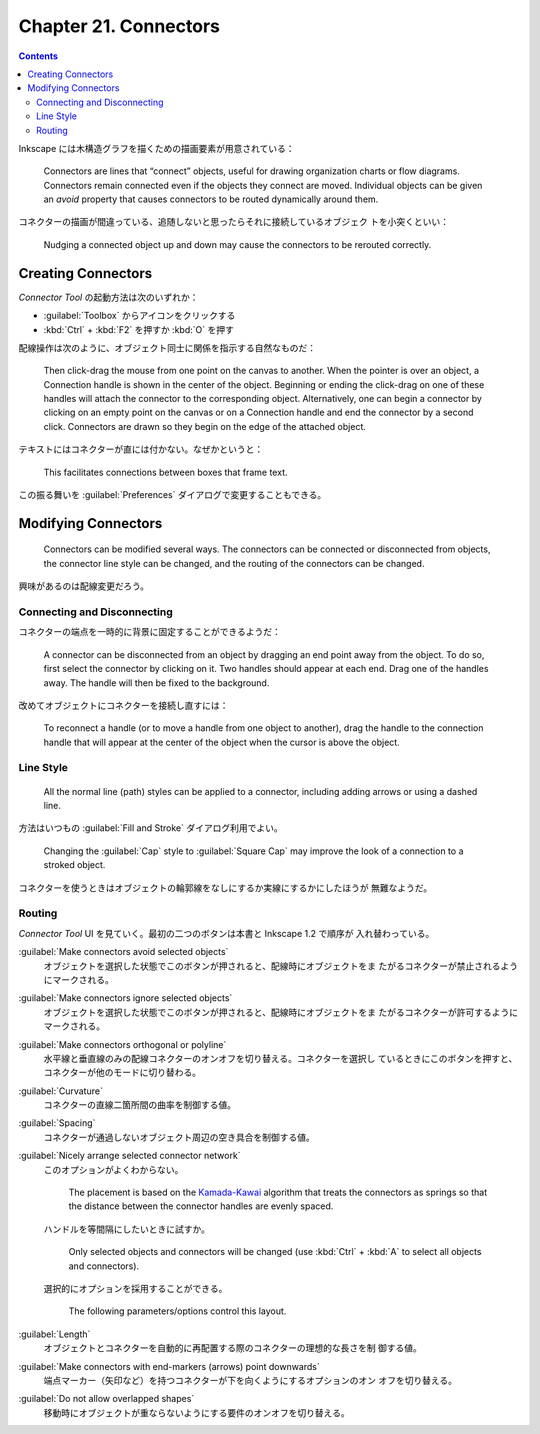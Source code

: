 ======================================================================
Chapter 21. Connectors
======================================================================

.. contents::

Inkscape には木構造グラフを描くための描画要素が用意されている：

   Connectors are lines that “connect” objects, useful for drawing organization
   charts or flow diagrams. Connectors remain connected even if the objects they
   connect are moved. Individual objects can be given an *avoid* property that
   causes connectors to be routed dynamically around them.

コネクターの描画が間違っている、追随しないと思ったらそれに接続しているオブジェク
トを小突くといい：

   Nudging a connected object up and down may cause the connectors to be
   rerouted correctly.

Creating Connectors
======================================================================

*Connector Tool* の起動方法は次のいずれか：

* :guilabel:`Toolbox` からアイコンをクリックする
* :kbd:`Ctrl` + :kbd:`F2` を押すか :kbd:`O` を押す

配線操作は次のように、オブジェクト同士に関係を指示する自然なものだ：

   Then click-drag the mouse from one point on the canvas to another. When the
   pointer is over an object, a Connection handle is shown in the center of the
   object. Beginning or ending the click-drag on one of these handles will
   attach the connector to the corresponding object. Alternatively, one can
   begin a connector by clicking on an empty point on the canvas or on a
   Connection handle and end the connector by a second click. Connectors are
   drawn so they begin on the edge of the attached object.

テキストにはコネクターが直には付かない。なぜかというと：

   This facilitates connections between boxes that frame text.

この振る舞いを :guilabel:`Preferences` ダイアログで変更することもできる。

Modifying Connectors
======================================================================

   Connectors can be modified several ways. The connectors can be connected or
   disconnected from objects, the connector line style can be changed, and the
   routing of the connectors can be changed.

興味があるのは配線変更だろう。

Connecting and Disconnecting
----------------------------------------------------------------------

コネクターの端点を一時的に背景に固定することができるようだ：

   A connector can be disconnected from an object by dragging an end point away
   from the object. To do so, first select the connector by clicking on it. Two
   handles should appear at each end. Drag one of the handles away. The handle
   will then be fixed to the background.

改めてオブジェクトにコネクターを接続し直すには：

   To reconnect a handle (or to move a handle from one object to another), drag
   the handle to the connection handle that will appear at the center of the
   object when the cursor is above the object.

Line Style
----------------------------------------------------------------------

   All the normal line (path) styles can be applied to a connector, including
   adding arrows or using a dashed line.

方法はいつもの :guilabel:`Fill and Stroke` ダイアログ利用でよい。

   Changing the :guilabel:`Cap` style to :guilabel:`Square Cap` may improve the
   look of a connection to a stroked object.

コネクターを使うときはオブジェクトの輪郭線をなしにするか実線にするかにしたほうが
無難なようだ。

Routing
----------------------------------------------------------------------

*Connector Tool* UI を見ていく。最初の二つのボタンは本書と Inkscape 1.2 で順序が
入れ替わっている。

:guilabel:`Make connectors avoid selected objects`
   オブジェクトを選択した状態でこのボタンが押されると、配線時にオブジェクトをま
   たがるコネクターが禁止されるようにマークされる。
:guilabel:`Make connectors ignore selected objects`
   オブジェクトを選択した状態でこのボタンが押されると、配線時にオブジェクトをま
   たがるコネクターが許可するようにマークされる。
:guilabel:`Make connectors orthogonal or polyline`
   水平線と垂直線のみの配線コネクターのオンオフを切り替える。コネクターを選択し
   ているときにこのボタンを押すと、コネクターが他のモードに切り替わる。
:guilabel:`Curvature`
   コネクターの直線二箇所間の曲率を制御する値。
:guilabel:`Spacing`
   コネクターが通過しないオブジェクト周辺の空き具合を制御する値。
:guilabel:`Nicely arrange selected connector network`
   このオプションがよくわからない。

      The placement is based on the Kamada-Kawai_ algorithm that treats the
      connectors as springs so that the distance between the connector handles
      are evenly spaced.

   ハンドルを等間隔にしたいときに試すか。

      Only selected objects and connectors will be changed (use :kbd:`Ctrl` +
      :kbd:`A` to select all objects and connectors).

   選択的にオプションを採用することができる。

      The following parameters/options control this layout.

:guilabel:`Length`
   オブジェクトとコネクターを自動的に再配置する際のコネクターの理想的な長さを制
   御する値。
:guilabel:`Make connectors with end-markers (arrows) point downwards`
   端点マーカー（矢印など）を持つコネクターが下を向くようにするオプションのオン
   オフを切り替える。
:guilabel:`Do not allow overlapped shapes`
   移動時にオブジェクトが重ならないようにする要件のオンオフを切り替える。

.. _Kamada-Kawai: https://www.boost.org/libs/graph/doc/kamada_kawai_spring_layout.html
